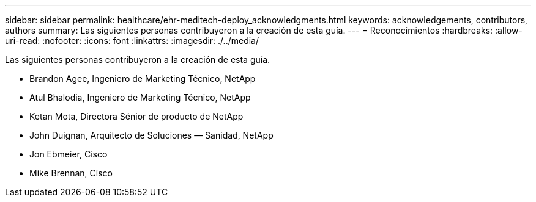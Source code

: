 ---
sidebar: sidebar 
permalink: healthcare/ehr-meditech-deploy_acknowledgments.html 
keywords: acknowledgements, contributors, authors 
summary: Las siguientes personas contribuyeron a la creación de esta guía. 
---
= Reconocimientos
:hardbreaks:
:allow-uri-read: 
:nofooter: 
:icons: font
:linkattrs: 
:imagesdir: ./../media/


Las siguientes personas contribuyeron a la creación de esta guía.

* Brandon Agee, Ingeniero de Marketing Técnico, NetApp
* Atul Bhalodia, Ingeniero de Marketing Técnico, NetApp
* Ketan Mota, Directora Sénior de producto de NetApp
* John Duignan, Arquitecto de Soluciones — Sanidad, NetApp
* Jon Ebmeier, Cisco
* Mike Brennan, Cisco


